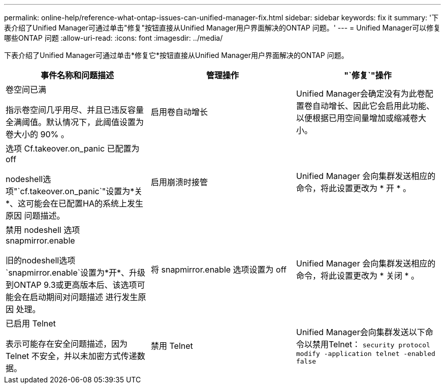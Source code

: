 ---
permalink: online-help/reference-what-ontap-issues-can-unified-manager-fix.html 
sidebar: sidebar 
keywords: fix it 
summary: '下表介绍了Unified Manager可通过单击"修复"按钮直接从Unified Manager用户界面解决的ONTAP 问题。' 
---
= Unified Manager可以修复哪些ONTAP 问题
:allow-uri-read: 
:icons: font
:imagesdir: ../media/


[role="lead"]
下表介绍了Unified Manager可通过单击*修复它*按钮直接从Unified Manager用户界面解决的ONTAP 问题。

[cols="1a,1a,1a"]
|===
| 事件名称和问题描述 | 管理操作 | "`修复`"操作 


 a| 
卷空间已满

指示卷空间几乎用尽、并且已违反容量全满阈值。默认情况下，此阈值设置为卷大小的 90% 。
 a| 
启用卷自动增长
 a| 
Unified Manager会确定没有为此卷配置卷自动增长、因此它会启用此功能、以便根据已用空间量增加或缩减卷大小。



 a| 
选项 Cf.takeover.on_panic 已配置为 off

nodeshell选项"`cf.takeover.on_panic`"设置为*关*、这可能会在已配置HA的系统上发生原因 问题描述。
 a| 
启用崩溃时接管
 a| 
Unified Manager 会向集群发送相应的命令，将此设置更改为 * 开 * 。



 a| 
禁用 nodeshell 选项 snapmirror.enable

旧的nodeshell选项`snapmirror.enable`设置为*开*、升级到ONTAP 9.3或更高版本后、该选项可能会在启动期间对问题描述 进行发生原因 处理。
 a| 
将 snapmirror.enable 选项设置为 off
 a| 
Unified Manager 会向集群发送相应的命令，将此设置更改为 * 关闭 * 。



 a| 
已启用 Telnet

表示可能存在安全问题描述，因为 Telnet 不安全，并以未加密方式传递数据。
 a| 
禁用 Telnet
 a| 
Unified Manager会向集群发送以下命令以禁用Telnet： `security protocol modify -application telnet -enabled false`

|===